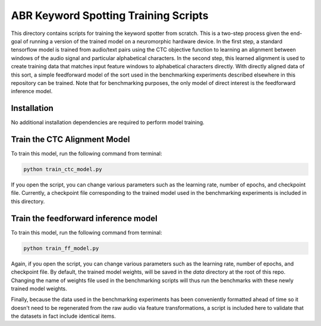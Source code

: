 *************************************
ABR Keyword Spotting Training Scripts
*************************************

This directory contains scripts for training the keyword spotter from scratch. This is a two-step process given the end-goal of running a version of the trained model on a neuromorphic hardware device. In the first step, a standard tensorflow model is trained from audio/text pairs using the CTC objective function to learning an alignment between windows of the audio signal and particular alphabetical characters. In the second step, this learned alignment is used to create training data that matches input feature windows to alphabetical characters directly. With directly aligned data of this sort, a simple feedforward model of the sort used in the benchmarking experiments described elsewhere in this repository can be trained. Note that for benchmarking purposes, the only model of direct interest is the feedforward inference model.

**Installation**
~~~~~~~~~~~~~~~~

No additional installation dependencies are required to perform model training.

**Train the CTC Alignment Model**
~~~~~~~~~~~~~~~~~~~~~~~~~~~~~~~~~

To train this model, run the following command from terminal:

.. code-block:: bash
 
 python train_ctc_model.py

If you open the script, you can change various parameters such as the learning rate, number of epochs, and checkpoint file. Currently, a checkpoint file corresponding to the trained model used in the benchmarking experiments is included in this directory.

**Train the feedforward inference model**
~~~~~~~~~~~~~~~~~~~~~~~~~~~~~~~~~~~~~~~~~

To train this model, run the following command from terminal:

.. code-block:: bash
 
 python train_ff_model.py

Again, if you open the script, you can change various parameters such as the learning rate, number of epochs, and checkpoint file. By default, the trained model weights, will be saved in the `data`  directory at the root of this repo. Changing the name of weights file used in the benchmarking scripts will thus run the benchmarks with these newly trained model weights. 

Finally, because the data used in the benchmarking experiments has been conveniently formatted ahead of time so it doesn't need to be regenerated from the raw audio via feature transformations, a script is included here to validate that the datasets in fact include identical items. 
